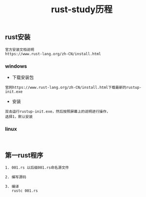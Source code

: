 #+TITLE: rust-study历程
#+HTML_HEAD: <link rel="stylesheet" type="text/css" href="../style/my-org-worg.css"/>

** rust安装

#+BEGIN_EXAMPLE
官方安装文档说明
https://www.rust-lang.org/zh-CN/install.html
#+END_EXAMPLE

*** windows
+ 下载安装包
#+BEGIN_EXAMPLE
官网https://www.rust-lang.org/zh-CN/install.html下载最新的rustup-init.exe
#+END_EXAMPLE

+ 安装
#+BEGIN_EXAMPLE
双击运行rustup-init.exe，然后按照屏幕上的说明进行操作，
选择1，默认安装
#+END_EXAMPLE


*** linux
#+BEGIN_EXAMPLE

#+END_EXAMPLE


** 第一rust程序
#+BEGIN_EXAMPLE
1. 001.rs 以后缀001.rs命名源文件

2. 编写源码

3. 编译
   rustc 001.rs
#+END_EXAMPLE
